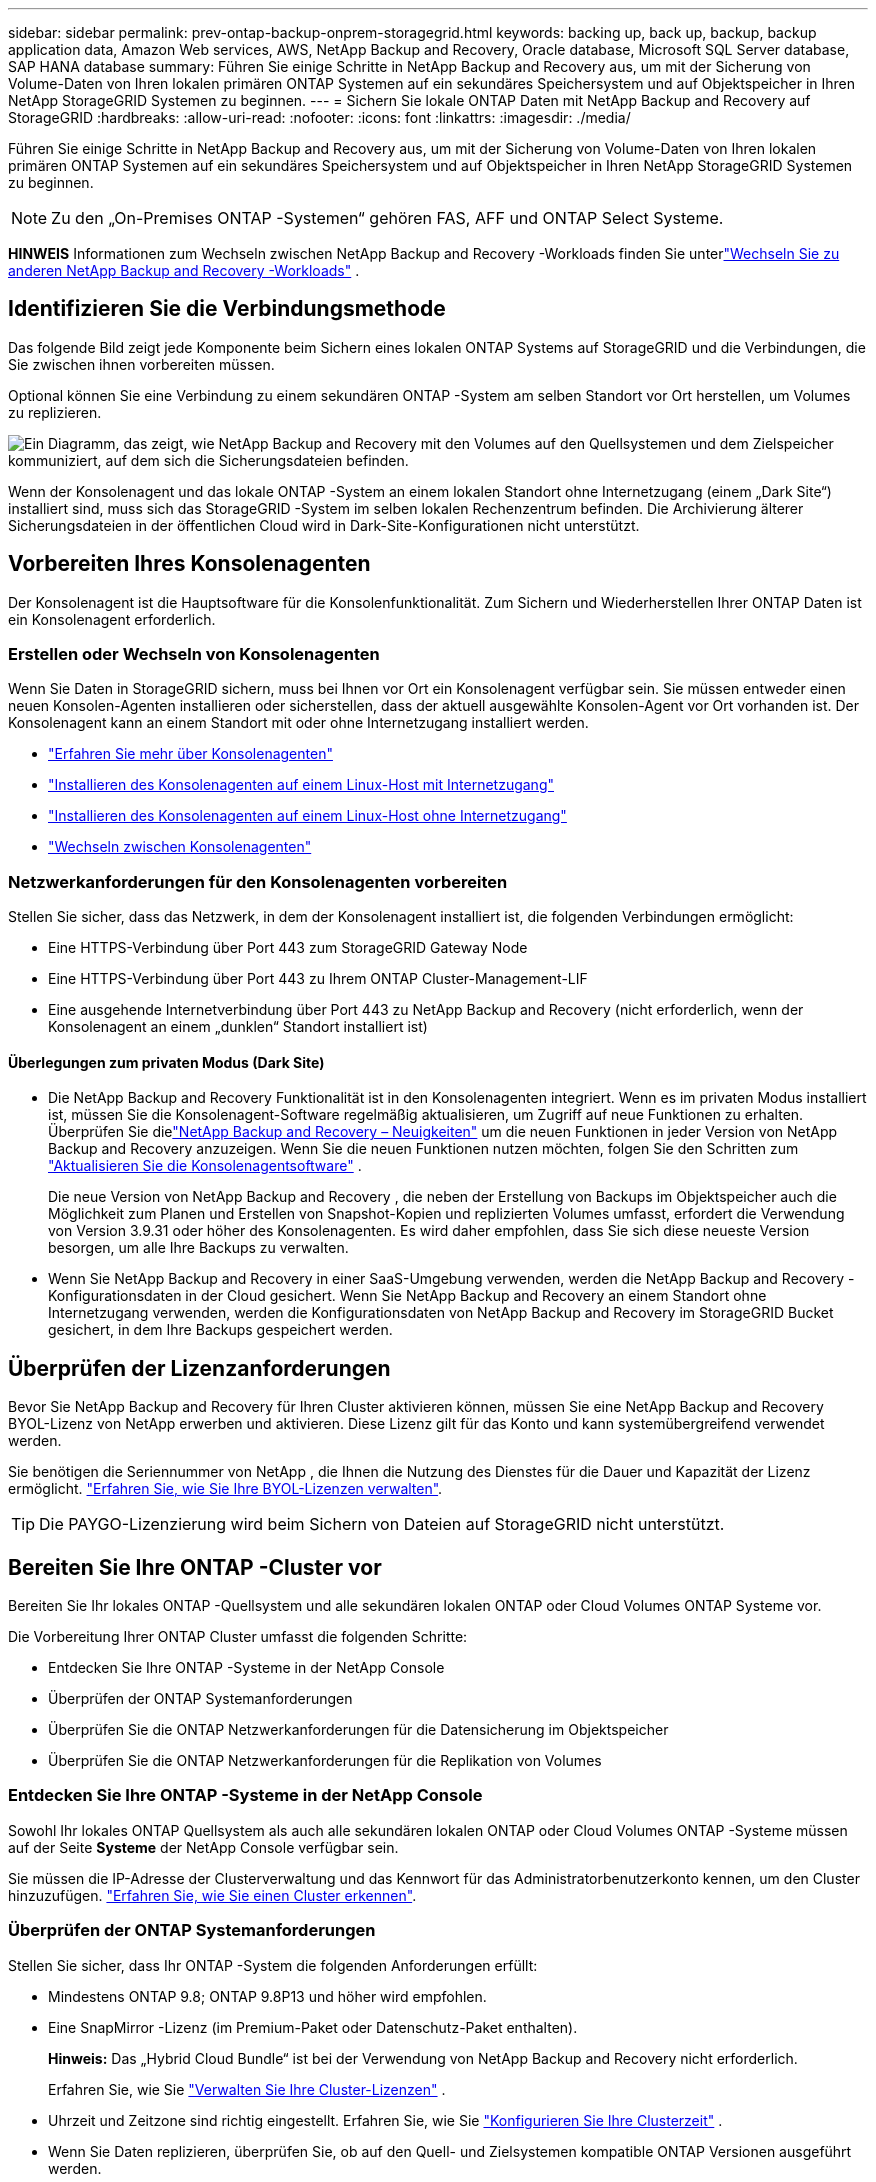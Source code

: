 ---
sidebar: sidebar 
permalink: prev-ontap-backup-onprem-storagegrid.html 
keywords: backing up, back up, backup, backup application data, Amazon Web services, AWS, NetApp Backup and Recovery, Oracle database, Microsoft SQL Server database, SAP HANA database 
summary: Führen Sie einige Schritte in NetApp Backup and Recovery aus, um mit der Sicherung von Volume-Daten von Ihren lokalen primären ONTAP Systemen auf ein sekundäres Speichersystem und auf Objektspeicher in Ihren NetApp StorageGRID Systemen zu beginnen. 
---
= Sichern Sie lokale ONTAP Daten mit NetApp Backup and Recovery auf StorageGRID
:hardbreaks:
:allow-uri-read: 
:nofooter: 
:icons: font
:linkattrs: 
:imagesdir: ./media/


[role="lead"]
Führen Sie einige Schritte in NetApp Backup and Recovery aus, um mit der Sicherung von Volume-Daten von Ihren lokalen primären ONTAP Systemen auf ein sekundäres Speichersystem und auf Objektspeicher in Ihren NetApp StorageGRID Systemen zu beginnen.


NOTE: Zu den „On-Premises ONTAP -Systemen“ gehören FAS, AFF und ONTAP Select Systeme.

[]
====
*HINWEIS* Informationen zum Wechseln zwischen NetApp Backup and Recovery -Workloads finden Sie unterlink:br-start-switch-ui.html["Wechseln Sie zu anderen NetApp Backup and Recovery -Workloads"] .

====


== Identifizieren Sie die Verbindungsmethode

Das folgende Bild zeigt jede Komponente beim Sichern eines lokalen ONTAP Systems auf StorageGRID und die Verbindungen, die Sie zwischen ihnen vorbereiten müssen.

Optional können Sie eine Verbindung zu einem sekundären ONTAP -System am selben Standort vor Ort herstellen, um Volumes zu replizieren.

image:diagram_cloud_backup_onprem_storagegrid.png["Ein Diagramm, das zeigt, wie NetApp Backup and Recovery mit den Volumes auf den Quellsystemen und dem Zielspeicher kommuniziert, auf dem sich die Sicherungsdateien befinden."]

Wenn der Konsolenagent und das lokale ONTAP -System an einem lokalen Standort ohne Internetzugang (einem „Dark Site“) installiert sind, muss sich das StorageGRID -System im selben lokalen Rechenzentrum befinden.  Die Archivierung älterer Sicherungsdateien in der öffentlichen Cloud wird in Dark-Site-Konfigurationen nicht unterstützt.



== Vorbereiten Ihres Konsolenagenten

Der Konsolenagent ist die Hauptsoftware für die Konsolenfunktionalität.  Zum Sichern und Wiederherstellen Ihrer ONTAP Daten ist ein Konsolenagent erforderlich.



=== Erstellen oder Wechseln von Konsolenagenten

Wenn Sie Daten in StorageGRID sichern, muss bei Ihnen vor Ort ein Konsolenagent verfügbar sein.  Sie müssen entweder einen neuen Konsolen-Agenten installieren oder sicherstellen, dass der aktuell ausgewählte Konsolen-Agent vor Ort vorhanden ist.  Der Konsolenagent kann an einem Standort mit oder ohne Internetzugang installiert werden.

* https://docs.netapp.com/us-en/console-setup-admin/concept-connectors.html["Erfahren Sie mehr über Konsolenagenten"^]
* https://docs.netapp.com/us-en/console-setup-admin/task-quick-start-connector-on-prem.html["Installieren des Konsolenagenten auf einem Linux-Host mit Internetzugang"^]
* https://docs.netapp.com/us-en/console-setup-admin/task-quick-start-private-mode.html["Installieren des Konsolenagenten auf einem Linux-Host ohne Internetzugang"^]
* https://docs.netapp.com/us-en/console-setup-admin/task-manage-multiple-connectors.html#switch-between-connectors["Wechseln zwischen Konsolenagenten"^]




=== Netzwerkanforderungen für den Konsolenagenten vorbereiten

Stellen Sie sicher, dass das Netzwerk, in dem der Konsolenagent installiert ist, die folgenden Verbindungen ermöglicht:

* Eine HTTPS-Verbindung über Port 443 zum StorageGRID Gateway Node
* Eine HTTPS-Verbindung über Port 443 zu Ihrem ONTAP Cluster-Management-LIF
* Eine ausgehende Internetverbindung über Port 443 zu NetApp Backup and Recovery (nicht erforderlich, wenn der Konsolenagent an einem „dunklen“ Standort installiert ist)




==== Überlegungen zum privaten Modus (Dark Site)

* Die NetApp Backup and Recovery Funktionalität ist in den Konsolenagenten integriert.  Wenn es im privaten Modus installiert ist, müssen Sie die Konsolenagent-Software regelmäßig aktualisieren, um Zugriff auf neue Funktionen zu erhalten.  Überprüfen Sie dielink:whats-new.html["NetApp Backup and Recovery – Neuigkeiten"] um die neuen Funktionen in jeder Version von NetApp Backup and Recovery anzuzeigen.  Wenn Sie die neuen Funktionen nutzen möchten, folgen Sie den Schritten zum https://docs.netapp.com/us-en/console-setup-admin/task-upgrade-connector.html["Aktualisieren Sie die Konsolenagentsoftware"^] .
+
Die neue Version von NetApp Backup and Recovery , die neben der Erstellung von Backups im Objektspeicher auch die Möglichkeit zum Planen und Erstellen von Snapshot-Kopien und replizierten Volumes umfasst, erfordert die Verwendung von Version 3.9.31 oder höher des Konsolenagenten.  Es wird daher empfohlen, dass Sie sich diese neueste Version besorgen, um alle Ihre Backups zu verwalten.

* Wenn Sie NetApp Backup and Recovery in einer SaaS-Umgebung verwenden, werden die NetApp Backup and Recovery -Konfigurationsdaten in der Cloud gesichert.  Wenn Sie NetApp Backup and Recovery an einem Standort ohne Internetzugang verwenden, werden die Konfigurationsdaten von NetApp Backup and Recovery im StorageGRID Bucket gesichert, in dem Ihre Backups gespeichert werden.




== Überprüfen der Lizenzanforderungen

Bevor Sie NetApp Backup and Recovery für Ihren Cluster aktivieren können, müssen Sie eine NetApp Backup and Recovery BYOL-Lizenz von NetApp erwerben und aktivieren.  Diese Lizenz gilt für das Konto und kann systemübergreifend verwendet werden.

Sie benötigen die Seriennummer von NetApp , die Ihnen die Nutzung des Dienstes für die Dauer und Kapazität der Lizenz ermöglicht. link:br-start-licensing.html["Erfahren Sie, wie Sie Ihre BYOL-Lizenzen verwalten"].


TIP: Die PAYGO-Lizenzierung wird beim Sichern von Dateien auf StorageGRID nicht unterstützt.



== Bereiten Sie Ihre ONTAP -Cluster vor

Bereiten Sie Ihr lokales ONTAP -Quellsystem und alle sekundären lokalen ONTAP oder Cloud Volumes ONTAP Systeme vor.

Die Vorbereitung Ihrer ONTAP Cluster umfasst die folgenden Schritte:

* Entdecken Sie Ihre ONTAP -Systeme in der NetApp Console
* Überprüfen der ONTAP Systemanforderungen
* Überprüfen Sie die ONTAP Netzwerkanforderungen für die Datensicherung im Objektspeicher
* Überprüfen Sie die ONTAP Netzwerkanforderungen für die Replikation von Volumes




=== Entdecken Sie Ihre ONTAP -Systeme in der NetApp Console

Sowohl Ihr lokales ONTAP Quellsystem als auch alle sekundären lokalen ONTAP oder Cloud Volumes ONTAP -Systeme müssen auf der Seite *Systeme* der NetApp Console verfügbar sein.

Sie müssen die IP-Adresse der Clusterverwaltung und das Kennwort für das Administratorbenutzerkonto kennen, um den Cluster hinzuzufügen. https://docs.netapp.com/us-en/storage-management-ontap-onprem/task-discovering-ontap.html["Erfahren Sie, wie Sie einen Cluster erkennen"^].



=== Überprüfen der ONTAP Systemanforderungen

Stellen Sie sicher, dass Ihr ONTAP -System die folgenden Anforderungen erfüllt:

* Mindestens ONTAP 9.8; ONTAP 9.8P13 und höher wird empfohlen.
* Eine SnapMirror -Lizenz (im Premium-Paket oder Datenschutz-Paket enthalten).
+
*Hinweis:* Das „Hybrid Cloud Bundle“ ist bei der Verwendung von NetApp Backup and Recovery nicht erforderlich.

+
Erfahren Sie, wie Sie https://docs.netapp.com/us-en/ontap/system-admin/manage-licenses-concept.html["Verwalten Sie Ihre Cluster-Lizenzen"^] .

* Uhrzeit und Zeitzone sind richtig eingestellt.  Erfahren Sie, wie Sie https://docs.netapp.com/us-en/ontap/system-admin/manage-cluster-time-concept.html["Konfigurieren Sie Ihre Clusterzeit"^] .
* Wenn Sie Daten replizieren, überprüfen Sie, ob auf den Quell- und Zielsystemen kompatible ONTAP Versionen ausgeführt werden.
+
https://docs.netapp.com/us-en/ontap/data-protection/compatible-ontap-versions-snapmirror-concept.html["Kompatible ONTAP -Versionen für SnapMirror -Beziehungen anzeigen"^].





=== Überprüfen Sie die ONTAP Netzwerkanforderungen für die Datensicherung im Objektspeicher

Sie müssen die folgenden Anforderungen auf dem System konfigurieren, das eine Verbindung zum Objektspeicher herstellt.

* Wenn Sie eine Fan-Out-Backup-Architektur verwenden, müssen die folgenden Einstellungen auf dem _primären_ Speichersystem konfiguriert werden.
* Wenn Sie eine kaskadierte Sicherungsarchitektur verwenden, müssen die folgenden Einstellungen auf dem _sekundären_ Speichersystem konfiguriert werden.


Die folgenden ONTAP Cluster-Netzwerkanforderungen sind erforderlich:

* Der ONTAP Cluster initiiert für Sicherungs- und Wiederherstellungsvorgänge eine HTTPS-Verbindung über einen benutzerdefinierten Port vom Intercluster-LIF zum StorageGRID -Gateway-Knoten.  Der Port kann während der Sicherungseinrichtung konfiguriert werden.
+
ONTAP liest und schreibt Daten in den und aus dem Objektspeicher. Der Objektspeicher wird nie initiiert, er reagiert nur.

* ONTAP erfordert eine eingehende Verbindung vom Konsolenagenten zum Cluster-Management-LIF.  Der Konsolenagent muss sich in Ihren Räumlichkeiten befinden.
* Auf jedem ONTAP Knoten, der die zu sichernden Volumes hostet, ist ein Intercluster-LIF erforderlich.  Das LIF muss mit dem _IPspace_ verknüpft sein, den ONTAP für die Verbindung mit dem Objektspeicher verwenden soll. https://docs.netapp.com/us-en/ontap/networking/standard_properties_of_ipspaces.html["Erfahren Sie mehr über IPspaces"^] .
+
Wenn Sie NetApp Backup and Recovery einrichten, werden Sie nach dem zu verwendenden IPspace gefragt. Sie sollten den IPspace auswählen, mit dem jedes LIF verknüpft ist. Dies kann der „Standard“-IP-Bereich oder ein benutzerdefinierter IP-Bereich sein, den Sie erstellt haben.

* Die Intercluster-LIFs der Knoten können auf den Objektspeicher zugreifen (nicht erforderlich, wenn der Konsolenagent an einem „dunklen“ Standort installiert ist).
* Für die Speicher-VM, auf der sich die Volumes befinden, wurden DNS-Server konfiguriert.  Erfahren Sie, wie Sie https://docs.netapp.com/us-en/ontap/networking/configure_dns_services_auto.html["Konfigurieren Sie DNS-Dienste für die SVM"^] .
* Wenn Sie einen anderen IP-Bereich als den Standard verwenden, müssen Sie möglicherweise eine statische Route erstellen, um Zugriff auf den Objektspeicher zu erhalten.
* Aktualisieren Sie bei Bedarf die Firewall-Regeln, um Verbindungen des NetApp Backup and Recovery -Dienstes von ONTAP zum Objektspeicher über den von Ihnen angegebenen Port (normalerweise Port 443) und Namensauflösungsdatenverkehr von der Speicher-VM zum DNS-Server über Port 53 (TCP/UDP) zuzulassen.




=== Überprüfen Sie die ONTAP Netzwerkanforderungen für die Replikation von Volumes

Wenn Sie mit NetApp Backup and Recovery replizierte Volumes auf einem sekundären ONTAP System erstellen möchten, stellen Sie sicher, dass die Quell- und Zielsysteme die folgenden Netzwerkanforderungen erfüllen.



==== On-Premises ONTAP Netzwerkanforderungen

* Wenn sich der Cluster vor Ort befindet, sollten Sie über eine Verbindung von Ihrem Unternehmensnetzwerk zu Ihrem virtuellen Netzwerk beim Cloud-Anbieter verfügen. Dies ist normalerweise eine VPN-Verbindung.
* ONTAP -Cluster müssen zusätzliche Subnetz-, Port-, Firewall- und Clusteranforderungen erfüllen.
+
Da Sie auf Cloud Volumes ONTAP oder lokale Systeme replizieren können, überprüfen Sie die Peering-Anforderungen für lokale ONTAP -Systeme. https://docs.netapp.com/us-en/ontap-sm-classic/peering/reference_prerequisites_for_cluster_peering.html["Voraussetzungen für Cluster-Peering in der ONTAP Dokumentation anzeigen"^] .





==== Netzwerkanforderungen für Cloud Volumes ONTAP

* Die Sicherheitsgruppe der Instanz muss die erforderlichen Regeln für eingehenden und ausgehenden Datenverkehr enthalten, insbesondere Regeln für ICMP und die Ports 11104 und 11105. Diese Regeln sind in der vordefinierten Sicherheitsgruppe enthalten.




== Bereiten Sie StorageGRID als Ihr Sicherungsziel vor

StorageGRID muss die folgenden Anforderungen erfüllen. Siehe die https://docs.netapp.com/us-en/storagegrid-117/["StorageGRID -Dokumentation"^] für weitere Informationen.

Weitere Informationen zu den DataLock- und Ransomware-Resilienzanforderungen für StorageGRID finden Sie unterlink:prev-ontap-policy-object-options.html["Optionen für die Backup-to-Object-Richtlinie"] .

Unterstützte StorageGRID Versionen:: StorageGRID 10.3 und höher wird unterstützt.
+
--
Um DataLock & Ransomware Resilience für Ihre Backups zu verwenden, müssen Ihre StorageGRID -Systeme in der Version 11.6.0.3 oder höher ausgeführt werden.

Um ältere Backups in den Cloud-Archivspeicher zu verschieben, müssen Ihre StorageGRID -Systeme mit Version 11.3 oder höher laufen.  Darüber hinaus müssen Ihre StorageGRID -Systeme auf der Konsolenseite *Systeme* erkannt werden.

Zur Nutzung des Archivspeichers ist ein IP-Zugriff auf den Admin-Knoten erforderlich.

Gateway-IP-Zugriff ist immer erforderlich.

--
S3-Anmeldeinformationen:: Sie müssen ein S3-Mandantenkonto erstellt haben, um den Zugriff auf Ihren StorageGRID Speicher zu steuern. https://docs.netapp.com/us-en/storagegrid-117/admin/creating-tenant-account.html["Weitere Informationen finden Sie in der StorageGRID -Dokumentation."^] .
+
--
Wenn Sie die Sicherung auf StorageGRID einrichten, fordert Sie der Sicherungsassistent zur Eingabe eines S3-Zugriffsschlüssels und eines geheimen Schlüssels für ein Mandantenkonto auf.  Das Mandantenkonto ermöglicht NetApp Backup and Recovery die Authentifizierung und den Zugriff auf die StorageGRID -Buckets, die zum Speichern von Backups verwendet werden.  Die Schlüssel werden benötigt, damit StorageGRID weiß, wer die Anfrage stellt.

Diese Zugriffsschlüssel müssen einem Benutzer zugeordnet sein, der über die folgenden Berechtigungen verfügt:

[source, json]
----
"s3:ListAllMyBuckets",
"s3:ListBucket",
"s3:GetObject",
"s3:PutObject",
"s3:DeleteObject",
"s3:CreateBucket"
----
--
Objektversionierung:: Sie dürfen die StorageGRID Objektversionierung im Objektspeicher-Bucket nicht manuell aktivieren.




=== Bereiten Sie die Archivierung älterer Sicherungsdateien im öffentlichen Cloud-Speicher vor

Durch die Auslagerung älterer Sicherungsdateien in einen Archivspeicher sparen Sie Geld, da für Sicherungen, die Sie möglicherweise nicht benötigen, eine weniger teure Speicherklasse verwendet wird.  StorageGRID ist eine lokale (private Cloud-)Lösung, die keinen Archivspeicher bietet, Sie können jedoch ältere Sicherungsdateien in den öffentlichen Cloud-Archivspeicher verschieben.  Bei dieser Verwendung werden Daten, die in den Cloud-Speicher verschoben oder aus dem Cloud-Speicher wiederhergestellt werden, zwischen StorageGRID und dem Cloud-Speicher übertragen – die Konsole ist an dieser Datenübertragung nicht beteiligt.

Mit der aktuellen Unterstützung können Sie Sicherungen im AWS-Speicher _S3 Glacier_/_S3 Glacier Deep Archive_ oder _Azure Archive_ archivieren.

* ONTAP Anforderungen*

* Ihr Cluster muss ONTAP 9.12.1 oder höher verwenden.


* StorageGRID Anforderungen*

* Ihr StorageGRID muss 11.4 oder höher verwenden.
* Ihr StorageGRID muss https://docs.netapp.com/us-en/storage-management-storagegrid/task-discover-storagegrid.html["in der Konsole erkannt und verfügbar"^] .


*Anforderungen für Amazon S3*

* Sie müssen sich für ein Amazon S3-Konto für den Speicherplatz anmelden, auf dem Ihre archivierten Backups gespeichert werden.
* Sie können wählen, ob Sie Backups auf AWS S3 Glacier oder S3 Glacier Deep Archive-Speicher stufen möchten. link:prev-reference-aws-archive-storage-tiers.html["Erfahren Sie mehr über AWS-Archivierungsebenen"].
* StorageGRID sollte vollen Zugriff auf den Bucket haben(`s3:*` ); wenn dies jedoch nicht möglich ist, muss die Bucket-Richtlinie StorageGRID die folgenden S3-Berechtigungen erteilen:
+
** `s3:AbortMultipartUpload`
** `s3:DeleteObject`
** `s3:GetObject`
** `s3:ListBucket`
** `s3:ListBucketMultipartUploads`
** `s3:ListMultipartUploadParts`
** `s3:PutObject`
** `s3:RestoreObject`




*Azure Blob-Anforderungen*

* Sie müssen sich für ein Azure-Abonnement für den Speicherplatz anmelden, auf dem Ihre archivierten Sicherungen gespeichert werden.
* Mit dem Aktivierungsassistenten können Sie eine vorhandene Ressourcengruppe zum Verwalten des Blob-Containers verwenden, in dem die Sicherungen gespeichert werden, oder Sie können eine neue Ressourcengruppe erstellen.


Wenn Sie die Archivierungseinstellungen für die Sicherungsrichtlinie für Ihren Cluster definieren, geben Sie die Anmeldeinformationen Ihres Cloud-Anbieters ein und wählen die Speicherklasse aus, die Sie verwenden möchten.  NetApp Backup and Recovery erstellt den Cloud-Bucket, wenn Sie die Sicherung für den Cluster aktivieren.  Die für die Archivspeicherung in AWS und Azure erforderlichen Informationen werden unten angezeigt.

image:screenshot_sg_archive_to_cloud.png["Ein Screenshot der Informationen, die Sie zum Archivieren von Sicherungsdateien von StorageGRID in AWS S3 oder Azure Blob benötigen."]

Die von Ihnen ausgewählten Archivierungsrichtlinieneinstellungen generieren eine Richtlinie für das Information Lifecycle Management (ILM) in StorageGRID und fügen die Einstellungen als „Regeln“ hinzu.

* Wenn bereits eine aktive ILM-Richtlinie vorhanden ist, werden der ILM-Richtlinie neue Regeln hinzugefügt, um die Daten in die Archivebene zu verschieben.
* Wenn eine vorhandene ILM-Richtlinie den Status „Vorgeschlagen“ aufweist, ist die Erstellung und Aktivierung einer neuen ILM-Richtlinie nicht möglich. https://docs.netapp.com/us-en/storagegrid-117/ilm/index.html["Erfahren Sie mehr über die ILM-Richtlinien und -Regeln von StorageGRID"^] .




== Aktivieren Sie Backups auf Ihren ONTAP -Volumes

Aktivieren Sie Backups jederzeit direkt von Ihrem lokalen System aus.

Ein Assistent führt Sie durch die folgenden Hauptschritte:

* <<Wählen Sie die Volumes aus, die Sie sichern möchten>>
* <<Definieren Sie die Sicherungsstrategie>>
* <<Überprüfen Sie Ihre Auswahl>>


Sie können auch<<API-Befehle anzeigen>> im Überprüfungsschritt, damit Sie den Code kopieren können, um die Sicherungsaktivierung für zukünftige Systeme zu automatisieren.



=== Starten des Assistenten

.Schritte
. Greifen Sie auf eine der folgenden Arten auf den Assistenten „Sicherung und Wiederherstellung aktivieren“ zu:
+
** Wählen Sie auf der Konsolenseite *Systeme* das System aus und wählen Sie im rechten Bereich neben „Sicherung und Wiederherstellung“ die Option „Aktivieren > Sicherungsvolumes“ aus.
+
Wenn das Ziel für Ihre Backups als System auf der Konsolenseite *Systeme* vorhanden ist, können Sie den ONTAP Cluster auf den Objektspeicher ziehen.

** Wählen Sie in der Leiste „Sichern und Wiederherstellen“ *Volumes* aus.  Wählen Sie auf der Registerkarte „Volumes“ die Option *Aktionen (...)* und wählen Sie *Sicherung aktivieren* für ein einzelnes Volume (für das die Replikation oder Sicherung in den Objektspeicher noch nicht aktiviert ist).


+
Auf der Einführungsseite des Assistenten werden die Schutzoptionen angezeigt, darunter lokale Snapshots, Replikation und Backups.  Wenn Sie in diesem Schritt die zweite Option gewählt haben, wird die Seite „Sicherungsstrategie definieren“ mit einem ausgewählten Volume angezeigt.

. Fahren Sie mit den folgenden Optionen fort:
+
** Wenn Sie bereits über einen Konsolenagenten verfügen, sind Sie startklar.  Wählen Sie einfach *Weiter*.
** Wenn Sie noch keinen Konsolenagenten haben, wird die Option *Konsolenagenten hinzufügen* angezeigt.  Siehe<<Vorbereiten Ihres Konsolenagenten>> .






=== Wählen Sie die Volumes aus, die Sie sichern möchten

Wählen Sie die Volumes aus, die Sie schützen möchten.  Ein geschütztes Volume verfügt über eine oder mehrere der folgenden Optionen: Snapshot-Richtlinie, Replikationsrichtlinie, Backup-to-Object-Richtlinie.

Sie können FlexVol oder FlexGroup -Volumes schützen. Sie können jedoch keine Mischung dieser Volumes auswählen, wenn Sie die Sicherung für ein System aktivieren.  Erfahren Sie, wie Sielink:prev-ontap-backup-manage.html["Aktivieren Sie die Sicherung für zusätzliche Volumes im System"] (FlexVol oder FlexGroup), nachdem Sie die Sicherung für die ersten Volumes konfiguriert haben.

[NOTE]
====
* Sie können eine Sicherung jeweils nur auf einem einzigen FlexGroup -Volume aktivieren.
* Die von Ihnen ausgewählten Volumes müssen über dieselbe SnapLock Einstellung verfügen.  Auf allen Volumes muss SnapLock Enterprise aktiviert oder SnapLock sein.


====
.Schritte
Wenn auf die von Ihnen ausgewählten Volumes bereits Snapshot- oder Replikationsrichtlinien angewendet wurden, werden diese vorhandenen Richtlinien durch die später ausgewählten Richtlinien überschrieben.

. Wählen Sie auf der Seite „Volumes auswählen“ das oder die Volumes aus, die Sie schützen möchten.
+
** Filtern Sie die Zeilen optional, um nur Datenträger mit bestimmten Datenträgertypen, Stilen usw. anzuzeigen und so die Auswahl zu vereinfachen.
** Nachdem Sie das erste Volume ausgewählt haben, können Sie alle FlexVol Volumes auswählen (FlexGroup Volumes können jeweils nur einzeln ausgewählt werden).  Um alle vorhandenen FlexVol Volumes zu sichern, markieren Sie zuerst ein Volume und aktivieren Sie dann das Kontrollkästchen in der Titelzeile.
** Um einzelne Volumes zu sichern, aktivieren Sie das Kontrollkästchen für jedes Volume.


. Wählen Sie *Weiter*.




=== Definieren Sie die Sicherungsstrategie

Zum Definieren der Sicherungsstrategie müssen die folgenden Optionen festgelegt werden:

* Ob Sie eine oder alle Backup-Optionen wünschen: lokale Snapshots, Replikation und Backup auf Objektspeicher
* Architektur
* Lokale Snapshot-Richtlinie
* Replikationsziel und -richtlinie
+

NOTE: Wenn die von Ihnen ausgewählten Volumes andere Snapshot- und Replikationsrichtlinien haben als die Richtlinien, die Sie in diesem Schritt auswählen, werden die vorhandenen Richtlinien überschrieben.

* Informationen zur Sicherung in Objektspeichern (Anbieter, Verschlüsselung, Netzwerk, Sicherungsrichtlinie und Exportoptionen).


.Schritte
. Wählen Sie auf der Seite „Sicherungsstrategie definieren“ eine oder alle der folgenden Optionen aus.  Alle drei sind standardmäßig ausgewählt:
+
** *Lokale Snapshots*: Wenn Sie eine Replikation oder Sicherung im Objektspeicher durchführen, müssen lokale Snapshots erstellt werden.
** *Replikation*: Erstellt replizierte Volumes auf einem anderen ONTAP Speichersystem.
** *Backup*: Sichert Volumes im Objektspeicher.


. *Architektur*: Wenn Sie sowohl Replikation als auch Sicherung gewählt haben, wählen Sie einen der folgenden Informationsflüsse:
+
** *Kaskadierung*: Informationen fließen vom primären zum sekundären und dann vom sekundären zum Objektspeicher.
** *Fan-out*: Informationen fließen vom primären zum sekundären _und_ vom primären zum Objektspeicher.
+
Weitere Informationen zu diesen Architekturen finden Sie unterlink:prev-ontap-protect-journey.html["Planen Sie Ihren Schutzweg"] .



. *Lokaler Snapshot*: Wählen Sie eine vorhandene Snapshot-Richtlinie oder erstellen Sie eine neue.
+

TIP: Informationen zum Erstellen einer benutzerdefinierten Richtlinie finden Sie unterlink:br-use-policies-create.html["Erstellen einer Richtlinie"] .

+
Um eine Richtlinie zu erstellen, wählen Sie *Neue Richtlinie erstellen* und gehen Sie wie folgt vor:

+
** Geben Sie den Namen der Richtlinie ein.
** Wählen Sie bis zu fünf Zeitpläne aus, normalerweise mit unterschiedlicher Häufigkeit.
** Wählen Sie *Erstellen*.


. *Replikation*: Legen Sie die folgenden Optionen fest:
+
** *Replikationsziel*: Wählen Sie das Zielsystem und die SVM aus.  Wählen Sie optional das oder die Zielaggregate sowie das Präfix oder Suffix aus, das dem Namen des replizierten Volumes hinzugefügt wird.
** *Replikationsrichtlinie*: Wählen Sie eine vorhandene Replikationsrichtlinie aus oder erstellen Sie eine.
+

TIP: Informationen zum Erstellen einer benutzerdefinierten Richtlinie finden Sie unterlink:br-use-policies-create.html["Erstellen einer Richtlinie"] .

+
Um eine Richtlinie zu erstellen, wählen Sie *Neue Richtlinie erstellen* und gehen Sie wie folgt vor:

+
*** Geben Sie den Namen der Richtlinie ein.
*** Wählen Sie bis zu fünf Zeitpläne aus, normalerweise mit unterschiedlicher Häufigkeit.
*** Wählen Sie *Erstellen*.




. *Sichern auf Objekt*: Wenn Sie *Sichern* ausgewählt haben, legen Sie die folgenden Optionen fest:
+
** *Anbieter*: Wählen Sie * StorageGRID*.
** *Anbietereinstellungen*: Geben Sie die FQDN-Details, den Port, den Zugriffsschlüssel und den geheimen Schlüssel des Anbieter-Gateway-Knotens ein.
+
Der Zugriffsschlüssel und der geheime Schlüssel sind für den IAM-Benutzer, den Sie erstellt haben, um dem ONTAP Cluster Zugriff auf den Bucket zu gewähren.

** *Netzwerk*: Wählen Sie den IP-Bereich im ONTAP -Cluster aus, in dem sich die Volumes befinden, die Sie sichern möchten.  Die Intercluster-LIFs für diesen IPspace müssen über ausgehenden Internetzugang verfügen (nicht erforderlich, wenn der Konsolenagent an einem „dunklen“ Standort installiert ist).
+

TIP: Durch die Auswahl des richtigen IPspace wird sichergestellt, dass NetApp Backup and Recovery eine Verbindung von ONTAP zu Ihrem StorageGRID Objektspeicher herstellen kann.

** *Sicherungsrichtlinie*: Wählen Sie eine vorhandene Richtlinie zum Sichern in einem Objektspeicher aus oder erstellen Sie eine.
+

TIP: Informationen zum Erstellen einer benutzerdefinierten Richtlinie finden Sie unterlink:br-use-policies-create.html["Erstellen einer Richtlinie"] .

+
Um eine Richtlinie zu erstellen, wählen Sie *Neue Richtlinie erstellen* und gehen Sie wie folgt vor:

+
*** Geben Sie den Namen der Richtlinie ein.
*** Wählen Sie bis zu fünf Zeitpläne aus, normalerweise mit unterschiedlicher Häufigkeit.
*** Legen Sie für Backup-to-Object-Richtlinien die Einstellungen „DataLock“ und „Ransomware Resilience“ fest.  Weitere Informationen zu DataLock und Ransomware Resilience finden Sie unterlink:prev-ontap-policy-object-options.html["Einstellungen der Backup-to-Object-Richtlinie"] .
+
Wenn Ihr Cluster ONTAP 9.11.1 oder höher verwendet, können Sie Ihre Backups vor Löschung und Ransomware-Angriffen schützen, indem Sie _DataLock und Ransomware Resilience_ konfigurieren.  _DataLock_ schützt Ihre Sicherungsdateien vor Änderungen oder Löschungen und _Ransomware Resilience_ durchsucht Ihre Sicherungsdateien nach Hinweisen auf einen Ransomware-Angriff.

*** Wählen Sie *Erstellen*.




+
Wenn Ihr Cluster ONTAP 9.12.1 oder höher verwendet und Ihr StorageGRID System Version 11.4 oder höher verwendet, können Sie ältere Backups nach einer bestimmten Anzahl von Tagen in öffentliche Cloud-Archivebenen verschieben.  Derzeit wird die Speicherebene AWS S3 Glacier/S3 Glacier Deep Archive oder Azure Archive unterstützt. <<Bereiten Sie die Archivierung älterer Sicherungsdateien im öffentlichen Cloud-Speicher vor,Erfahren Sie, wie Sie Ihre Systeme für diese Funktionalität konfigurieren.>>.

+
** *Tier-Backup in die öffentliche Cloud*: Wählen Sie den Cloud-Anbieter aus, zu dem Sie Backups tieren möchten, und geben Sie die Anbieterdetails ein.
+
Wählen oder erstellen Sie einen neuen StorageGRID Cluster.  Weitere Informationen zum Erstellen eines StorageGRID -Clusters, damit die Konsole ihn erkennen kann, finden Sie unter https://docs.netapp.com/us-en/storagegrid-117/["StorageGRID -Dokumentation"^] .

** *Exportieren Sie vorhandene Snapshot-Kopien als Sicherungskopien in den Objektspeicher*: Wenn es lokale Snapshot-Kopien für Volumes in diesem System gibt, die mit der Bezeichnung des Sicherungszeitplans übereinstimmen, die Sie gerade für dieses System ausgewählt haben (z. B. täglich, wöchentlich usw.), wird diese zusätzliche Eingabeaufforderung angezeigt.  Aktivieren Sie dieses Kontrollkästchen, um alle historischen Snapshots als Sicherungsdateien in den Objektspeicher zu kopieren und so den umfassendsten Schutz für Ihre Volumes zu gewährleisten.


. Wählen Sie *Weiter*.




=== Überprüfen Sie Ihre Auswahl

Dies ist die Gelegenheit, Ihre Auswahl zu überprüfen und gegebenenfalls Anpassungen vorzunehmen.

.Schritte
. Überprüfen Sie Ihre Auswahl auf der Überprüfungsseite.
. Aktivieren Sie optional das Kontrollkästchen, um *die Snapshot-Richtlinienbezeichnungen automatisch mit den Replikations- und Sicherungsrichtlinienbezeichnungen zu synchronisieren*.  Dadurch werden Snapshots mit einer Bezeichnung erstellt, die mit den Bezeichnungen in den Replikations- und Sicherungsrichtlinien übereinstimmt.
. Wählen Sie *Backup aktivieren*.


.Ergebnis
NetApp Backup and Recovery beginnt mit der Durchführung der ersten Sicherungen Ihrer Volumes.  Die Basisübertragung des replizierten Volumes und der Sicherungsdatei umfasst eine vollständige Kopie der Quelldaten.  Nachfolgende Übertragungen enthalten differenzielle Kopien der in Snapshot-Kopien enthaltenen primären Speicherdaten.

Im Zielcluster wird ein repliziertes Volume erstellt, das mit dem primären Speichervolume synchronisiert wird.

Im durch den von Ihnen eingegebenen S3-Zugriffsschlüssel und geheimen Schlüssel angegebenen Dienstkonto wird ein S3-Bucket erstellt und die Sicherungsdateien werden dort gespeichert.

Das Volume-Backup-Dashboard wird angezeigt, damit Sie den Status der Backups überwachen können.

Sie können den Status von Sicherungs- und Wiederherstellungsaufträgen auch mithilfe derlink:br-use-monitor-tasks.html["Seite „Jobüberwachung“"^] .



=== API-Befehle anzeigen

Möglicherweise möchten Sie die im Assistenten „Sicherung und Wiederherstellung aktivieren“ verwendeten API-Befehle anzeigen und optional kopieren.  Möglicherweise möchten Sie dies tun, um die Sicherungsaktivierung in zukünftigen Systemen zu automatisieren.

.Schritte
. Wählen Sie im Assistenten „Sicherung und Wiederherstellung aktivieren“ die Option „API-Anforderung anzeigen“ aus.
. Um die Befehle in die Zwischenablage zu kopieren, wählen Sie das Symbol *Kopieren*.

